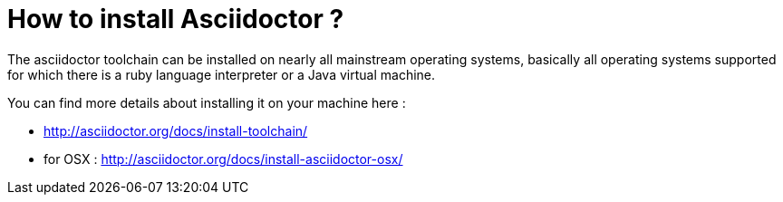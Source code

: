 = How to install Asciidoctor ?

The asciidoctor toolchain can be installed on nearly all mainstream operating systems, basically all operating systems supported for which there is a ruby language interpreter or a Java virtual machine.

You can find more details about installing it on your machine here : 

- http://asciidoctor.org/docs/install-toolchain/
- for OSX : http://asciidoctor.org/docs/install-asciidoctor-osx/